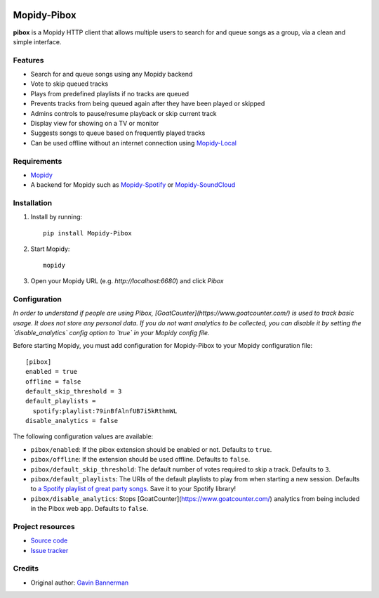 .. image:: https://raw.githubusercontent.com/gbannerman/mopidy-pibox/main/docs/screenshots/pibox-header.png

****************************
Mopidy-Pibox
****************************

.. image:: https://img.shields.io/pypi/v/Mopidy-Pibox.svg?style=flat
    :target: https://pypi.python.org/pypi/Mopidy-Pibox/
    :alt: Latest PyPI version

.. image:: https://github.com/gbannerman/mopidy-pibox/actions/workflows/ci.yml/badge.svg?branch=main
    :target: https://github.com/gbannerman/mopidy-pibox/releases
    :alt: GitHub Actions

.. image:: https://codecov.io/gh/gbannerman/mopidy-pibox/branch/main/graph/badge.svg?token=N4XSRNJUU3 
    :target: https://codecov.io/gh/gbannerman/mopidy-pibox
    :alt: Codecov


**pibox** is a Mopidy HTTP client that allows multiple users to search for and queue songs as a group, via a clean and simple interface.

Features
========
- Search for and queue songs using any Mopidy backend
- Vote to skip queued tracks
- Plays from predefined playlists if no tracks are queued
- Prevents tracks from being queued again after they have been played or skipped
- Admins controls to pause/resume playback or skip current track
- Display view for showing on a TV or monitor
- Suggests songs to queue based on frequently played tracks
- Can be used offline without an internet connection using Mopidy-Local_

.. image:: https://raw.githubusercontent.com/gbannerman/mopidy-pibox/main/docs/screenshots/pibox-mobile.png

.. _Mopidy-Local: https://mopidy.com/ext/local/


Requirements
============
- Mopidy_
- A backend for Mopidy such as Mopidy-Spotify_ or Mopidy-SoundCloud_

.. _Mopidy: https://docs.mopidy.com/en/latest/installation/
.. _Mopidy-Spotify: https://mopidy.com/ext/spotify/
.. _Mopidy-SoundCloud: https://mopidy.com/ext/soundcloud/

Installation
============

1. Install by running::

    pip install Mopidy-Pibox

2. Start Mopidy::
		
		mopidy

3. Open your Mopidy URL (e.g. `http://localhost:6680`) and click *Pibox*


Configuration
=============

*In order to understand if people are using Pibox, [GoatCounter](https://www.goatcounter.com/) is used to track basic usage. It does not store any personal data. If you do not want analytics to be collected, you can disable it by setting the `disable_analytics` config option to `true` in your Mopidy config file.*

Before starting Mopidy, you must add configuration for
Mopidy-Pibox to your Mopidy configuration file::

    [pibox]
    enabled = true
    offline = false
    default_skip_threshold = 3
    default_playlists =
      spotify:playlist:79inBfAlnfUB7i5kRthmWL
    disable_analytics = false

The following configuration values are available:

- ``pibox/enabled``: If the pibox extension should be enabled or not.
  Defaults to ``true``.

- ``pibox/offline``: If the extension should be used offline. Defaults to ``false``.

- ``pibox/default_skip_threshold``: The default number of votes required to skip a track. Defaults to ``3``.

- ``pibox/default_playlists``: The URIs of the default playlists to play from when starting a new session. Defaults to `a Spotify playlist of great party songs <https://open.spotify.com/playlist/79inBfAlnfUB7i5kRthmWL?si=e8a5da23f91048c2>`_. Save it to your Spotify library!

- ``pibox/disable_analytics``: Stops [GoatCounter](https://www.goatcounter.com/) analytics from being included in the Pibox web app. Defaults to ``false``.


Project resources
=================

- `Source code <https://github.com/gavinbannerman/mopidy-pibox>`_
- `Issue tracker <https://github.com/gavinbannerman/mopidy-pibox/issues>`_


Credits
=======

- Original author: `Gavin Bannerman <https://github.com/gavinbannerman>`_
